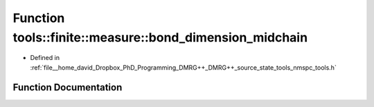 .. _exhale_function_namespacetools_1_1finite_1_1measure_1a291f3347e7b6f62644d330bf88cbcca1:

Function tools::finite::measure::bond_dimension_midchain
========================================================

- Defined in :ref:`file__home_david_Dropbox_PhD_Programming_DMRG++_DMRG++_source_state_tools_nmspc_tools.h`


Function Documentation
----------------------


.. doxygenfunction:: tools::finite::measure::bond_dimension_midchain(const class_finite_state&)

